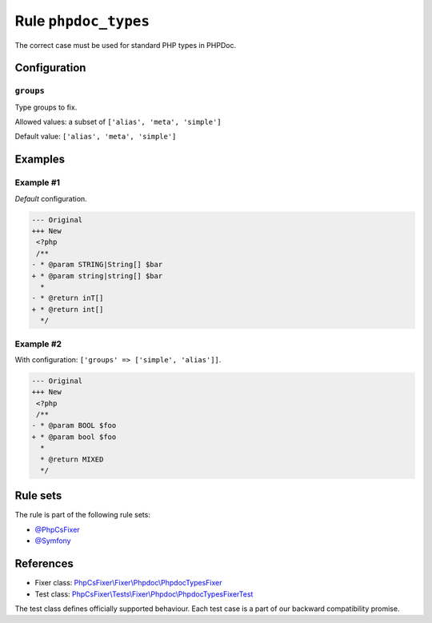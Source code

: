 =====================
Rule ``phpdoc_types``
=====================

The correct case must be used for standard PHP types in PHPDoc.

Configuration
-------------

``groups``
~~~~~~~~~~

Type groups to fix.

Allowed values: a subset of ``['alias', 'meta', 'simple']``

Default value: ``['alias', 'meta', 'simple']``

Examples
--------

Example #1
~~~~~~~~~~

*Default* configuration.

.. code-block:: diff

   --- Original
   +++ New
    <?php
    /**
   - * @param STRING|String[] $bar
   + * @param string|string[] $bar
     *
   - * @return inT[]
   + * @return int[]
     */

Example #2
~~~~~~~~~~

With configuration: ``['groups' => ['simple', 'alias']]``.

.. code-block:: diff

   --- Original
   +++ New
    <?php
    /**
   - * @param BOOL $foo
   + * @param bool $foo
     *
     * @return MIXED
     */

Rule sets
---------

The rule is part of the following rule sets:

- `@PhpCsFixer <./../../ruleSets/PhpCsFixer.rst>`_
- `@Symfony <./../../ruleSets/Symfony.rst>`_

References
----------

- Fixer class: `PhpCsFixer\\Fixer\\Phpdoc\\PhpdocTypesFixer <./../../../src/Fixer/Phpdoc/PhpdocTypesFixer.php>`_
- Test class: `PhpCsFixer\\Tests\\Fixer\\Phpdoc\\PhpdocTypesFixerTest <./../../../tests/Fixer/Phpdoc/PhpdocTypesFixerTest.php>`_

The test class defines officially supported behaviour. Each test case is a part of our backward compatibility promise.
